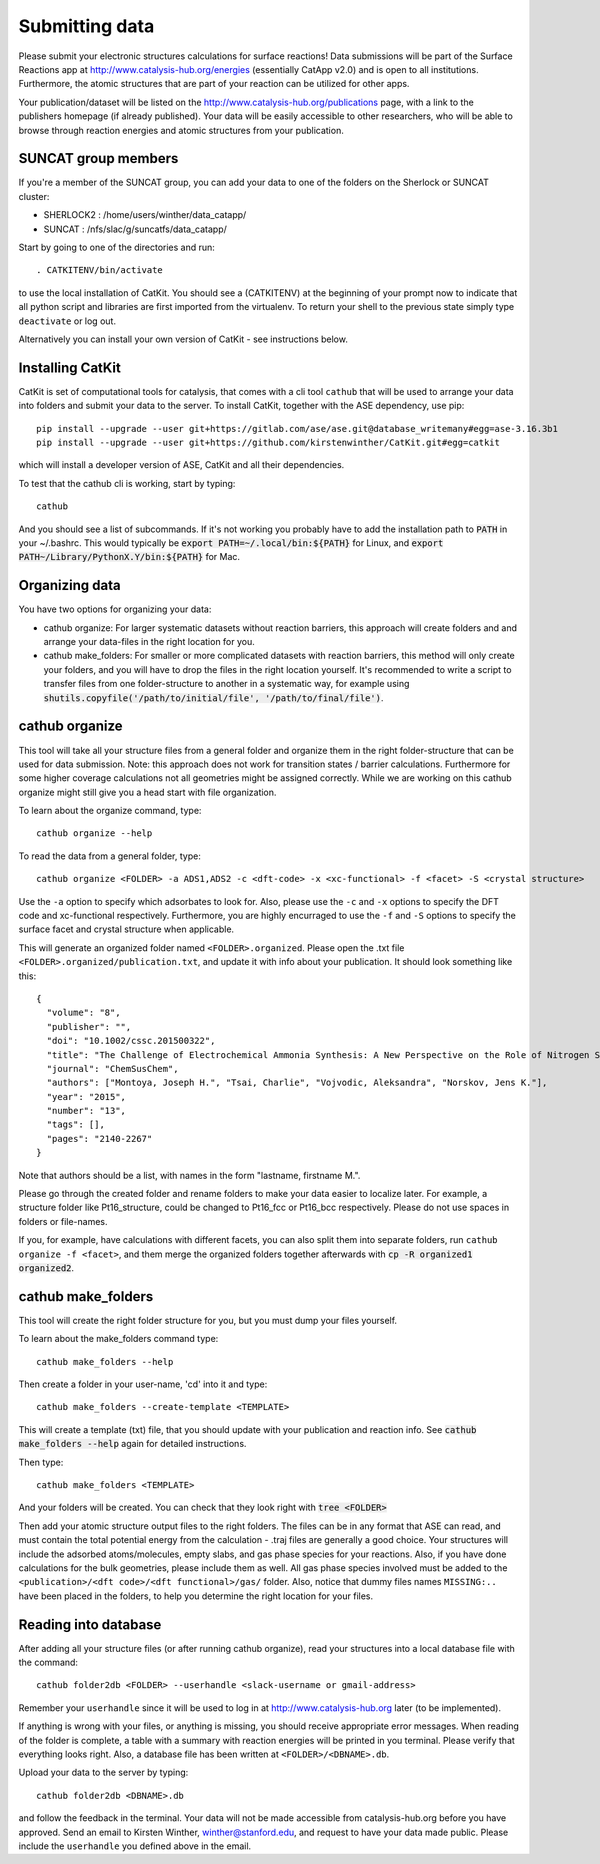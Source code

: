 Submitting data
---------------

Please submit your electronic structures calculations for surface reactions! Data submissions will be part of the Surface Reactions app at http://www.catalysis-hub.org/energies (essentially CatApp v2.0) and is open to all institutions. Furthermore, the atomic structures that are part of your reaction can be utilized for other apps.

Your publication/dataset will be listed on the http://www.catalysis-hub.org/publications page, with a link to the publishers homepage (if already published). Your data will be easily accessible to other researchers, who will be able to browse through reaction energies and atomic structures from your publication. 

SUNCAT group members
....................
If you're a member of the SUNCAT group, you can add your data to one of the folders on the Sherlock or SUNCAT cluster: 

* SHERLOCK2 : /home/users/winther/data_catapp/
* SUNCAT : /nfs/slac/g/suncatfs/data_catapp/

Start by going to one of the directories and run::

  . CATKITENV/bin/activate

to use the local installation of CatKit. You should see a (CATKITENV) at the beginning of your prompt now to indicate that all python script and libraries are first imported from the virtualenv. To return your shell to the previous state simply type ``deactivate`` or log out.

Alternatively you can install your own version of CatKit - see instructions below.

Installing CatKit
...........................
CatKit is set of computational tools for catalysis, that comes with a cli tool ``cathub`` that will be used to arrange your data into folders and submit your data to the server. To install CatKit, together with the ASE dependency, use pip::

  pip install --upgrade --user git+https://gitlab.com/ase/ase.git@database_writemany#egg=ase-3.16.3b1
  pip install --upgrade --user git+https://github.com/kirstenwinther/CatKit.git#egg=catkit

which will install a developer version of ASE, CatKit and all their dependencies.

To test that the cathub cli is working, start by typing::

  cathub

And you should see a list of subcommands. If it's not working you probably have to add the installation path to :code:`PATH` in your ~/.bashrc. This would typically be :code:`export PATH=~/.local/bin:${PATH}` for Linux, and :code:`export PATH~/Library/PythonX.Y/bin:${PATH}` for Mac.

Organizing data
....................
You have two options for organizing your data:

* cathub organize: For larger systematic datasets without reaction barriers, this approach will create folders and and arrange your data-files in the right location for you.
  
* cathub make_folders: For smaller or more complicated datasets with reaction barriers, this method will only create your folders, and you will have to drop the files in the right location yourself. It's recommended to write a script to transfer files from one folder-structure to another in a systematic way, for example using :code:`shutils.copyfile('/path/to/initial/file', '/path/to/final/file')`.

cathub organize
................
This tool will take all your structure files from a general folder and organize them in the right folder-structure that can be used for data submission. Note: this approach does not work for transition states / barrier calculations. Furthermore for some higher coverage calculations not all geometries might be assigned correctly. While we are working on this cathub organize might still give you a head start with file organization.
  
To learn about the organize command, type::
  
  cathub organize --help

To read the data from a general folder, type::
  
  cathub organize <FOLDER> -a ADS1,ADS2 -c <dft-code> -x <xc-functional> -f <facet> -S <crystal structure> 

Use the ``-a`` option to specify which adsorbates to look for. Also, please use the ``-c`` and ``-x`` options to specify the DFT code and xc-functional respectively. Furthermore, you are highly encurraged to use the ``-f`` and ``-S`` options to specify the surface facet and crystal structure when applicable.

This will generate an organized folder named ``<FOLDER>.organized``. Please open the .txt file ``<FOLDER>.organized/publication.txt``, and update it with info about your publication. It should look something like this::
  
  { 
    "volume": "8", 
    "publisher": "",
    "doi": "10.1002/cssc.201500322", 
    "title": "The Challenge of Electrochemical Ammonia Synthesis: A New Perspective on the Role of Nitrogen Scaling Relations",
    "journal": "ChemSusChem",
    "authors": ["Montoya, Joseph H.", "Tsai, Charlie", "Vojvodic, Aleksandra", "Norskov, Jens K."],
    "year": "2015",
    "number": "13",
    "tags": [],
    "pages": "2140-2267"
  }
Note that authors should be a list, with names in the form "lastname, firstname M.".

Please go through the created folder and rename folders to make your data easier to localize later. For example, a structure folder like Pt16_structure, could be changed to Pt16_fcc or Pt16_bcc respectively. Please do not use spaces in folders or file-names.

If you, for example, have calculations with different facets, you can also split them into separate folders, run ``cathub organize -f <facet>``, and them merge the organized folders together afterwards with :code:`cp -R organized1 organized2`.


cathub make_folders
...................
This tool will create the right folder structure for you, but you must dump your files yourself. 
  
To learn about the make_folders command type::
  
  cathub make_folders --help

Then create a folder in your user-name, 'cd' into it and type::
  
  cathub make_folders --create-template <TEMPLATE>
  
This will create a template (txt) file, that you should update with your publication and reaction info. See :code:`cathub make_folders --help` again for detailed instructions.

Then type::
  
   cathub make_folders <TEMPLATE>

And your folders will be created. You can check that they look right with :code:`tree <FOLDER>`

Then add your atomic structure output files to the right folders. The files can be in any format that ASE can read, and must contain the total potential energy from the calculation - .traj files are generally a good choice. Your structures will include the adsorbed atoms/molecules, empty slabs, and gas phase species for your reactions. Also, if you have done calculations for the bulk geometries, please include them as well. All gas phase species involved must be added to the ``<publication>/<dft code>/<dft functional>/gas/`` folder. Also, notice that dummy files names ``MISSING:..`` have been placed in the folders, to help you determine the right location for your files. 

Reading into database
......................
After adding all your structure files (or after running cathub organize), read your structures into a local database file with the command::
  
  cathub folder2db <FOLDER> --userhandle <slack-username or gmail-address>

Remember your ``userhandle`` since it will be used to log in at http://www.catalysis-hub.org later (to be implemented).

If anything is wrong with your files, or anything is missing, you should receive appropriate error messages. When reading of the folder is complete, a table with a summary with reaction energies will be printed in you terminal. Please verify that everything looks right. Also, a database file has been written at ``<FOLDER>/<DBNAME>.db``.

Upload your data to the server by typing::
  
  cathub folder2db <DBNAME>.db
  
and follow the feedback in the terminal. Your data will not be made accessible from catalysis-hub.org before you have approved. Send an email to Kirsten Winther,  winther@stanford.edu, and request to have your data made public. Please include the ``userhandle`` you defined above in the email. 
